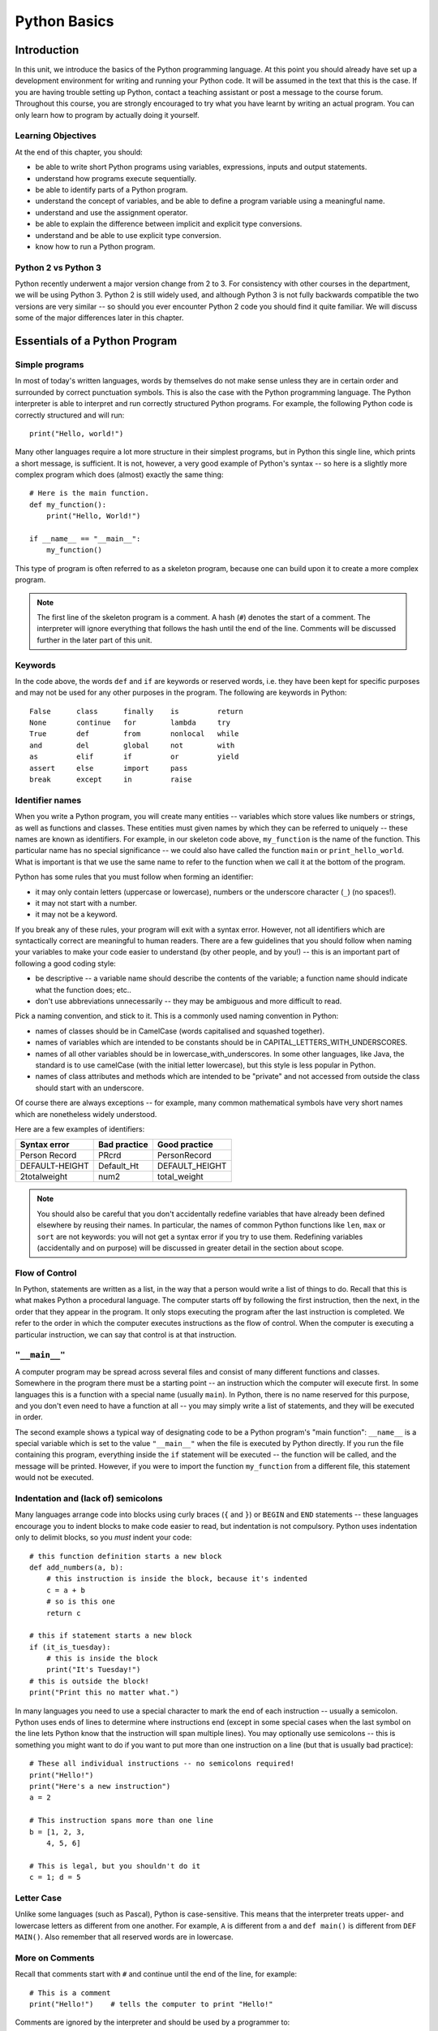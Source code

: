 *************
Python Basics
*************

Introduction
============

In this unit, we introduce the basics of the Python programming language. At this point you should already have set up a development environment for writing and running your Python code. It will be assumed in the text that this is the case. If you are having trouble setting up Python, contact a teaching assistant or post a message to the course forum. Throughout this course, you are strongly encouraged to try what you have learnt by writing an actual program. You can only learn how to program by actually doing it yourself.

Learning Objectives
-------------------

At the end of this chapter, you should:

* be able to write short Python programs using variables, expressions, inputs and output statements.
* understand how programs execute sequentially.
* be able to identify parts of a Python program.
* understand the concept of variables, and be able to define a program variable using a meaningful name.
* understand and use the assignment operator.
* be able to explain the difference between implicit and explicit type conversions.
* understand and be able to use explicit type conversion.
* know how to run a Python program.

Python 2 vs Python 3
--------------------

Python recently underwent a major version change from 2 to 3.  For consistency with other courses in the department, we will be using Python 3.  Python 2 is still widely used, and although Python 3 is not fully backwards compatible the two versions are very similar -- so should you ever encounter Python 2 code you should find it quite familiar.  We will discuss some of the major differences later in this chapter.

Essentials of a Python Program
==============================

Simple programs
----------------

In most of today's written languages, words by themselves do not make sense unless they are in certain order and surrounded by correct punctuation symbols. This is also the case with the Python programming language. The Python interpreter is able to interpret and run correctly structured Python programs. For example, the following Python code is correctly structured and will run::

    print("Hello, world!")

Many other languages require a lot more structure in their simplest programs, but in Python this single line, which prints a short message, is sufficient.  It is not, however, a very good example of Python's syntax -- so here is a slightly more complex program which does (almost) exactly the same thing::

    # Here is the main function.
    def my_function():
        print("Hello, World!")

    if __name__ == "__main__":
        my_function()

This type of program is often referred to as a skeleton program, because one can build upon it to create a more complex program.

.. Note:: The first line of the skeleton program is a comment.  A hash (``#``) denotes the start of a comment.  The interpreter will ignore everything that follows the hash until the end of the line.  Comments will be discussed further in the later part of this unit.

Keywords
--------

In the code above, the words ``def`` and ``if`` are keywords or reserved words, i.e. they have been kept for specific purposes and may not be used for any other purposes in the program. The following are keywords in Python::

  False      class      finally    is         return
  None       continue   for        lambda     try
  True       def        from       nonlocal   while
  and        del        global     not        with
  as         elif       if         or         yield
  assert     else       import     pass
  break      except     in         raise

Identifier names
----------------

When you write a Python program, you will create many entities -- variables which store values like numbers or strings, as well as functions and classes.  These entities must given names by which they can be referred to uniquely -- these names are known as identifiers.  For example, in our skeleton code above, ``my_function`` is the name of the function.  This particular name has no special significance -- we could also have called the function ``main`` or ``print_hello_world``. What is important is that we use the same name to refer to the function when we call it at the bottom of the program.

Python has some rules that you must follow when forming an identifier:

* it may only contain letters (uppercase or lowercase), numbers or the underscore character (``_``) (no spaces!).
* it may not start with a number.
* it may not be a keyword.

If you break any of these rules, your program will exit with a syntax error.  However, not all identifiers which are syntactically correct are meaningful to human readers.  There are a few guidelines that you should follow when naming your variables to make your code easier to understand (by other people, and by you!) -- this is an important part of following a good coding style:

* be descriptive -- a variable name should describe the contents of the variable; a function name should indicate what the function does; etc..
* don't use abbreviations unnecessarily -- they may be ambiguous and more difficult to read.

Pick a naming convention, and stick to it.  This is a commonly used naming convention in Python:

* names of classes should be in CamelCase (words capitalised and squashed together).
* names of variables which are intended to be constants should be in CAPITAL_LETTERS_WITH_UNDERSCORES.
* names of all other variables should be in lowercase_with_underscores. In some other languages, like Java, the standard is to use camelCase (with the initial letter lowercase), but this style is less popular in Python.
* names of class attributes and methods which are intended to be "private" and not accessed from outside the class should start with an underscore.

Of course there are always exceptions -- for example, many common mathematical symbols have very short names which are nonetheless widely understood.

Here are a few examples of identifiers:

==============  ============  ==============
Syntax error    Bad practice  Good practice
==============  ============  ==============
Person Record   PRcrd         PersonRecord
DEFAULT-HEIGHT  Default_Ht    DEFAULT_HEIGHT
2totalweight    num2          total_weight
==============  ============  ==============

.. Todo:: Exercise 1

.. Note:: You should also be careful that you don't accidentally redefine variables that have already been defined elsewhere by reusing their names.  In particular, the names of common Python functions like ``len``, ``max`` or ``sort`` are not keywords: you will not get a syntax error if you try to use them.  Redefining variables (accidentally and on purpose) will be discussed in greater detail in the section about scope.

Flow of Control
---------------

In Python, statements are written as a list, in the way that a person would write a list of things to do. Recall that this is what makes Python a procedural language. The computer starts off by following the first instruction, then the next, in the order that they appear in the program. It only stops executing the program after the last instruction is completed. We refer to the order in which the computer executes instructions as the flow of control. When the computer is executing a particular instruction, we can say that control is at that instruction.

``"__main__"``
--------------

A computer program may be spread across several files and consist of many different functions and classes. Somewhere in the program there must be a starting point -- an instruction which the computer will execute first.  In some languages this is a function with a special name (usually ``main``).  In Python, there is no name reserved for this purpose, and you don't even need to have a function at all -- you may simply write a list of statements, and they will be executed in order.

The second example shows a typical way of designating code to be a Python program's "main function": ``__name__`` is a special variable which is set to the value ``"__main__"`` when the file is executed by Python directly.  If you run the file containing this program, everything inside the ``if`` statement will be executed -- the function will be called, and the message will be printed.  However, if you were to import the function ``my_function`` from a different file, this statement would not be executed.

Indentation and (lack of) semicolons
------------------------------------

Many languages arrange code into blocks using curly braces (``{`` and ``}``) or ``BEGIN`` and ``END`` statements -- these languages encourage you to indent blocks to make code easier to read, but indentation is not compulsory.  Python uses indentation only to delimit blocks, so you *must* indent your code::

    # this function definition starts a new block
    def add_numbers(a, b):
        # this instruction is inside the block, because it's indented
        c = a + b
        # so is this one
        return c

    # this if statement starts a new block
    if (it_is_tuesday):
        # this is inside the block
        print("It's Tuesday!")
    # this is outside the block!
    print("Print this no matter what.")

In many languages you need to use a special character to mark the end of each instruction -- usually a semicolon.  Python uses ends of lines to determine where instructions end (except in some special cases when the last symbol on the line lets Python know that the instruction will span multiple lines).  You may optionally use semicolons -- this is something you might want to do if you want to put more than one instruction on a line (but that is usually bad practice)::

    # These all individual instructions -- no semicolons required!
    print("Hello!")
    print("Here's a new instruction")
    a = 2

    # This instruction spans more than one line
    b = [1, 2, 3,
        4, 5, 6]

    # This is legal, but you shouldn't do it
    c = 1; d = 5

.. Todo: Exercise 2 and Exercise 3

Letter Case
-----------

Unlike some languages (such as Pascal), Python is case-sensitive. This means that the interpreter treats upper- and lowercase letters as different from one another. For example, ``A`` is different from ``a`` and ``def main()`` is different from ``DEF MAIN()``. Also remember that all reserved words are in lowercase.

More on Comments
----------------

Recall that comments start with ``#`` and continue until the end of the line, for example::

    # This is a comment
    print("Hello!")    # tells the computer to print "Hello!"

Comments are ignored by the interpreter and should be used by a programmer to:

* describe what the program does
* describe (in higher-level terms than the code) how the program works

It is not necessary to comment each line. You should comment in appropriate places where it might not be clear what is going on. You can also put a short comment describing what is taking place in the next few instructions following the comment.

Some languages also have support for comments that span multiple lines, but Python does not.  If you want to type a very long comment in Python, you should split it into multiple shorter lines and put a ``#`` at the start of each line.

.. Note:: It is possible to insert a multi-line string literal into your code by enclosing it in triple quotes.  This is not normally used for comments, except in the special case of docstrings: strings which are inserted at the top of structures like functions and classes, and which document them according to a standard format.  It is good practice to annotate your code in this way because automated tools can then parse it to generate documentation automatically.  We will discuss docstrings further in a future chapter.

.. Note:: You can easily disable part of your program temporarily by commenting out some lines.  Adding or removing many hashes by hand can be time-consuming -- your editor should have a keyboard shortcut which allows you to comment or uncomment all the text you have selected.

Reading and Writing
-------------------

Many programs display text on the screen either to give some information or to ask for some information. For example, you might just want to tell the user what your program does::

    Welcome to John's Calculating Machine.

Perhaps you might want to ask the user for a number::

    Enter the first number:

The easiest way to output information is to display a string literal using the built-in ``print`` function. A string literal is text enclosed in quotes. You can use either single quotes (``'``) or double quotes (``"``) -- but the start quote and the end quote have to match!

These are examples of string literals::

    "Welcome to John's Calculating Machine."
    'Enter the first number:'

.. Todo:: How much stuff about streams do we actually need to put here?

We can tell the computer to print "Hello!" on the console with the following instruction::

    print("Hello!")

As you can see the ``print`` function takes in a string literal as an argument.  It prints the string literal, and by default also prints a newline character at the end -- this is why the console's cursor appears on a new line after you have printed something.  If you want to print a message *without* a newline at the end, you can pass an optional ``end`` parameter into the ``print`` function::

    print("Hello!", end='')

Now ``print`` will print an empty string (i.e. nothing) instead of a newline -- you should see your cursor appear immediately after the message.

To query the user for information, use the ``input`` function::

    first_number = input('Enter the first number: ')

There are several things to note.  First, unlike the ``print`` function, the ``input function`` does *not* print a newline automatically -- the text will be entered directly after the prompt.  That is why we have added a trailing space after the colon.  Second, the function always returns a string -- we will have to convert it to a number ourselves.

The string prompt is optional -- we could just use the ``input`` function without a parameter::

    second_number = input()

String Formatting
-----------------

You will often need to print a message which is not a fixed string -- perhaps you want to include some numbers or other values which are stored in variables.  The recommended way to include these variables in your message is to use string formatting syntax::

    name = "Jane"
    age = 23
    print("Hello! My name is %s." % name)
    print("Hello! My name is %s and I am %d years old." % (name, age))

The symbols in the string which start with percent signs (``%``) are placeholders, and the variables which are to be inserted into those positions are given after the string formatting operator, ``%``, in the same order in which they appear in the string.  If there is only one variable, it doesn't require any kind of wrapper, but if you have more than one you need to put them in a tuple (between round brackets).  The placeholders symbols have different letters depending on the type of the variable -- ``name`` is a string, but ``age`` is an integer.  All the variables will be converted to strings before being combined with the rest of the message.  We will discuss types in more detail soon.

.. Todo:: this is technically deprecated in 3.1, so should we use .format() instead?

Files
-----

Although the ``print`` function prints to the console by default, you can also use it to write to a file.  Here is a simple example::

    with open('myfile.txt', 'w') as myfile:
        print("Hello!", file=myfile)

.. Todo:: do we need to mention flushing?

More on String Literals
-----------------------

Escape Sequences
^^^^^^^^^^^^^^^^

An escape sequence (of characters) can be used to denote a special character which cannot be typed easily on a keyboard or one which has been reserved for other purposes.  For example, you may want to insert a newline into your string::

    print('This is one line.\nThis is another line.')

If your string is enclosed in single quotes, you will have to escape apostrophes, and you need to do the same for double quotes in a string enclosed in double quotes.  An escape sequence starts with a backslash (``\``)::

    print('"Hi! I\'m Jane," she said.')
    print("\"Hi! I'm Jane,\" she said.")

If you did not escape one of these quotes, Python would treat it as the end quote of your string -- and shortly afterwards it would fail to parse the rest of the statement and give you a syntax error::

    >>> print('"Hi! I'm Jane," she said.')
      File "<stdin>", line 1
        print('"Hi! I'm Jane," she said.')
                      ^
    SyntaxError: invalid syntax

Some common escape sequences:

========  =================
Sequence  Meaning
========  =================
``\\``    literal backslash
``\'``    single quote
``\"``    double quote
``\n``    newline
``\t``    tab
========  =================

You can also use escape sequences to output unicode characters.

.. Todo:: argh, how do line endings work on Windows?


Triple quotes
^^^^^^^^^^^^^

In cases where you need to define a long literal spanning multiple lines, or containing many quotes, it may be simplest and most legible to enclose it in triple quotes (either single or double quotes, but of course they must match).  Inside the triple quotes, all whitespace is treated literally -- if you type a newline it will be reflected in your string.  You also don't have to escape any quotes.  Be careful that you don't include anything that you don't mean to -- any indentation will also go inside your string!

These string literals will be identical::

    string_one = '''"Hello," said Jane.
    "Hi," said Bob.'''

    string_two = '"Hello," said Jane.\n"Hi," said Bob.'

.. Todo:: Exercise 4

Built-in types
==============

There are many kinds of information that a computer can process, like numbers and characters. In Python (and other programming languages), the kinds of information the language is able to handle are known as types.  Many common types are built into Python -- for example integers, floating-point numbers and strings.  Users can also define their own types using classes.

In many languages a distinction is made between built-in types (which are often called "primitive types" for this reason) and classes, but in Python they are indistinguishable.  Everything in Python is an object (i.e. an instance of some class) -- that even includes lists and functions.

A type consists of two parts: a domain of possible values and a set of possible operations that can be performed on these values. For example, the domain of the integer type (``int``) contains all integers, while common integer operations are addition, subtraction, multiplication and division.

Python is a dynamically (and not statically) typed language.  That means that you don't have to specify a type for a variable when you create it -- you can use the same variable to store values of different types.  However, Python is also strongly (and not weakly) typed -- at any given time, a variable has a definite type.  If you try to perform operations on variables which have incompatible types (for example, if you try to add a number to a string), Python will exit with a type error instead of trying to guess what you mean.

Integers
--------

An integer (``int`` type) is a whole number such as ``1``, ``5``, ``1350`` or ``-34``. ``1.5`` is not an integer because it has a decimal point. Numbers with decimal points are floating-point numbers. Even ``1.0`` is a floating-point number and not an integer.

Integer operations
^^^^^^^^^^^^^^^^^^

Python can display an integer with the ``print`` function, but only if it is the only argument::

    print(3)
    # You can add two numbers together
    print(1 + 2)

You can't combine a string and an integer directly, because Python is strongly typed::

    >>> print("My number is " + 3)
    Traceback (most recent call last):
      File "<stdin>", line 1, in <module>
    TypeError: Can't convert 'int' object to str implicitly

If you want to print a number and a string together, you will have to convert the number to a string somehow::

    # str function converts things to strings.
    # Then you can concatenate two strings with +.
    print("My number is " + str(3))

    # String formatting does the conversion for you.
    print("My number is %d" % 3)

Other integer operations:

===================  ======  ============  ========
Operation            Symbol  Example       Result
===================  ======  ============  ========
Addition             ``+``   ``28 + 10``   ``38``
Subtraction          ``-``   ``28 - 10``   ``18``
Multiplication       ``*``   ``28 * 10``   ``280``
Division             ``//``  ``28 // 10``  ``2``
Modulus (Remainder)  ``%``   ``28 % 10``   ``8``
===================  ======  ============  ========

Note that all these operations are integer operations. That is why the answer to ``28 // 10`` is not ``2.8``, but ``2``. An integer operation results in an integer solution.

.. Note:: In Python 2, the operator ``/`` performed integer division if both the dividend and the divisor were integers, and floating point division if at least one of them was a float.  In Python 3, ``/`` *always* performs floating-point division and ``//`` *always* performs integer division -- even if the dividend and divisor are floats!


Operator precedence
^^^^^^^^^^^^^^^^^^^

Another important thing to keep in mind is operator precedence. For example, ``1 + 2 // 3`` could mean ``(1 + 2) // 3`` or ``1 + (2 // 3)`` depending on where one puts the brackets. To solve this issue, Python has a specific and predictable way to determine the order in which it performs operations. For integer operations, the system will first handle brackets ``()``, followed by ``*``, ``//`` and ``%``, then ``+`` and ``-``. The operators ``*``, ``//`` and ``%`` are in the same level of precedence, so the system will handle them from left to right. ``+`` and ``-`` are handled the same way. Left to right handling is performed for left-associative operators (which all operators mentioned so far are). The following table shows some examples.

============   ====================  ======
Expression     How Python evaluates  Result
============   ====================  ======
20 + 10 // 2   20 + (10 // 2)        25
20 + 10 - 2    (20 + 10) - 2         28
20 - 10 + 2    (20 - 10) + 2         12
20 - 10 * 2    20 - (10 * 2)         0
20 // 10 * 2   (20 // 10) * 2        4
20 * 10 // 2   (20 * 10) // 2        100
============   ====================  ======

.. Todo:: Exercise 5

Floating-point numbers
----------------------

Floating-point numbers (``float`` type) are numbers with a decimal point or an exponent (or both). Examples are ``5.0``, ``10.24``, ``0.0``, ``12.`` and ``.3``. You can use scientific notation to denote very large or very small floating point numbers, e.g. 3.8 x 10\ :sup:`15`. The first part of the number, 3.8, is the mantissa and 15 is the exponent. You can think of the exponent as the number of times you have to move the decimal point to the right to get to the actual value of the number.

In Python, you can write the number 3.8 x 10\ :sup:`15` as ``3.8e15`` or ``3.8e+15``. You can also write it as ``38e14`` or ``.038e17``. They are all the same value. A negative exponent indicates smaller numbers, e.g. ``2.5e-3`` is the same as ``0.0025``. Negative exponents can be thought of as how many times you have to move the decimal point to the left. Negative mantissa indicates that the number itself is negative, e.g. ``-2.5e3`` equals ``-2500`` and ``-2.5e-3`` equals ``-0.0025``.

The ``print`` function will display floating-point numbers in decimal notation if they are greater than or equal to ``1e-4`` and less than ``1e16``, but for smaller and larger numbers it will use scientific notation::

    # This will print 10000000000.0
    print(1e10)

    # This will print 1e+100
    print(1e100)

    # This will print 1e-10
    print(0.0000000001)

When displaying floats, you will usually specify how you would like them to be displayed, using string formatting::

    # This will print 12.35
    print("%.2f" % 12.3456)

    # This will print 1.234560e+01
    print("%e" % 12.3456)

Note that any rounding only affects the display of the numbers. The precision of the number itself is not affected.

Floating-point operations and precedence
^^^^^^^^^^^^^^^^^^^^^^^^^^^^^^^^^^^^^^^^

Arithmetic operations for floating-point numbers are the same as those for integers: addition, subtraction, multiplication, division and modulus.  They also use the same operators, except for division -- the floating-point division operator is ``/``.  Floating-point operations always produce a floating-point solution. The order of precedence for these operators is the same as those for integer operators.

Often, you will have to decide which type of number to use in a program. Generally, you should use an integer for counting and measuring discrete whole numbers. Use floating-point numbers for measuring things that are continuous.

You can combine integers and numbers in arithmetic expressions without having to convert them -- this is something that Python will do for you automatically.  If you perform an arithmetic operation on an integer and a floating-point number, the result will always be a floating-point number.

You can use the integer division operator on floating-point numbers, and vice versa. The two division operators are at the same level in the order of precedence.

.. Todo:: Exercise 6

Using strings
-------------

A string is a sequence of characters. You should already be familiar with string literals from working with them in the last section.  In Python, strings (type ``str``) are a special kind of type which is similar to sequence types. In many ways, strings behave in similar ways to lists (type ``list``), which we will discuss in a later chapter, but they also have some functionality specific to text.

.. Note:: In Python 2, the ``str`` type used the ASCII encoding. If you wanted to use strings containing Unicode (for example, characters from other alphabets or special punctuation) you had to use the ``unicode`` type. In Python 3, the ``str`` type uses Unicode.

String Operations
-----------------

We have already introduced a string operation - concatenation (``+``). It can be used to join two strings. There are many built-in functions which perform operations on strings.  String objects also have many useful methods (i.e. functions which are attached to the objects, and accessed with the attribute reference operator, ``.``)::

    name = "Jane Smith"

    # Find the length of a string with the built-in len function
    print(len(name))

    # Print the string converted to lowercase
    print(name.lower())
    # Print the original string
    print(name)

Why does the last print statement output the original value of ``name``? It's because the ``lower`` method does not change the value of ``name``.  It returns a modified *copy* of the value.  If you wanted to change the value of ``name`` permanently, you would have to assign the new value to the variable, like this::

    # Convert the string to lowercase
    name = name.lower()
    print(name)

In Python, strings are *immutable* -- that means that you can't modify part of a string once it has been created.  You can only *replace* it with a modified version.

Variables
=========

Recall that a variable is a label for a location in memory.  It can be used to hold a value.  In statically typed languages, variables have predetermined types, and a variable can only be used to hold values of that type.  In Python, you may reuse the same variable to store values of any type.

A variable is similar to the memory functionality found in most calculators, in that it holds one value which can be retrieved many times, and that storing a new value erases the old. A variable differs from a calculator's memory in that one can have many variables storing different values, and that each variable is referred to by name.

Defining variables
------------------

To define a new variable in Python, you simply assign a value to a label.  For example, this is how you create a variable called ``count``, which contains an integer value of zero::

    count = 0

This is exactly the same syntax as assigning a new value to an existing variable called ``count``.  In the next section we will discuss under what circumstances this statement will cause a new variable will be created.


  If no variable with that name exists **IN THE SAME SCOPE?**, Python will create it for you automatically -- with some exceptions, which we will discuss in the next section.

If you try to access the value of a variable which hasn't been defined anywhere yet, the interpreter will exit with a name error.

We can define several variables in one line::

    # Define three variables at once:
    count, result, total = 0, 0, 0

    # This is equivalent to:
    count = 0
    result = 0
    total = 0

In keeping with good programming style, you should make use of meaningful names for variables.

.. Note:: in statically typed languages, in which variables have types, you must declare the type of a new variable before assigning any value to it -- you can do this in the same step as the value assignment, or in a separate step.  Because of this, it is possible for a variable to be defined, but never to have been assigned a value -- such a variable is said to be ``uninitialised``.  Trying to access the values of uninitialised variables can result in unpredictable errors!  Fortunately, you will never have this problem in Python, because it has no separate variable definition step.  When you create a new variable in Python, you define it and initialize it with a starting value at the same time.

Variable scope and lifetime
---------------------------

Not all variables are accessible from all parts of your program, and not all variables exist for the same amount of time.  Where a variable is accessible and how long it exists depend on how it is defined.  We call the part of a program where a variable is accessible its ''scope'', and the duration for which the variable exists its ''lifetime''.

A variable which is defined in the main body of a file is called a ''global'' variable.  It will be visible throughout the file, and also inside any file which imports that file.  Global variables can have unintended consequences because of their wide-ranging effects -- that is why you should almost never use them.  Only objects which are intended to be used globally, like functions and classes, should be put in the global namespace.

A variable which is defined inside a function is ''local'' to that function.  It is accessible from the point at which it is defined until the end of the function, and exists for as long as the function is executing.

Here is an example of variables in different scopes::

    # This is a global variable
    a = 0

    if (a == 0):
        # This is still a global variable
        b = 1

    def my_function():
        # this is a local variable
        c = 3
        print(c)

    # Now we call the function
    my_function()

    # a and b still exist
    print(a)
    print(b)

    # c doesn't exist anymore -- this will give you a name error!
    print(c)

This may not do what you expect::

    # This is a global variable
    a = 0

    def my_function():
        a = 3
        print(a)

    my_function()

    print(a)

Why does the last print statement also output ``0``?  Because the assignment inside the function does not modify the global ``a``.  It creates a new local variable called ``a``, and assigns the value ``3`` to that variable.  The first print statement prints out the value of the local variable -- because if a local variable has the same name as a global variable the local variable will always take precedence.  The last print statement prints out the global variable, which has remained unchanged.


.. Note:: Variables which are associated with a class are known as ''attributes''.  They can either be ''class'' variables (variables shared between all instances of a class) or ''instance'' variables (a separate variable for each instance) We will look at variable scope within classes in greater detail in a later chapter.





There are three kinds of variable in Java (Note that here we are not talking about the type of the value that is to be stored in that variable). These are local, instance and class variables. Local variables are those defined inside a method such as main(). Instance variables are those defined inside a class, but not in any method in this class. There is a different version of this variable for each object of the class. Class variables (also known as static variable) are defined in the same place as instance variables, but there is only one version per class. Class variables are defined with the keyword static at the beginning. The following example shows the three different kinds of variables.

﻿public class KindsOfVariables {
  int anInstanceVariable;
  static int aClassVariable;

  public static void main(String[] args) {
    int aLocalVariable;
  }
}

The scope of a variable is the part of the program that can make use of the variable i.e where the variable is accessible. A local variable is accessible from its definition to the end of the containing method. Instance and class variables are accessible throughout the class.

The lifetime of a variable is the time when the variable exists. Local variables exist as long as the containing method is running. Instance and class variables exist as long as an object of the class exists.

In the next few units, we will make use of local and instance variables. Static variables will be used in later units. Also remember that local variable's definition must appear earlier in the program than any use of that variable.

Exercise 7

Draw up a summary table comparing the three kinds of variables. It should contain the following columns: definition location, number of versions, scope and lifetime.



* simple types -- integers, floats, boolean, strings
* delay discussion of static and class variables until OO section

* Variables of Primitive Types and Strings
  * assignment is just labelling in Python

* Constants
  * replace with discussion of mutable vs immutable
  * mention constants in other languages.

* Input
  * input()
  * translate scanner example

* Type conversion
  * translate discussion to Python

* Compiling Java Programs
  * Running Python programs
  * Select appropriate Python IDE and translate wizard example

* Differences between Python 2 and 3
  * raw_input()
  * print
  * unicode vs bytes

* translate exercises
